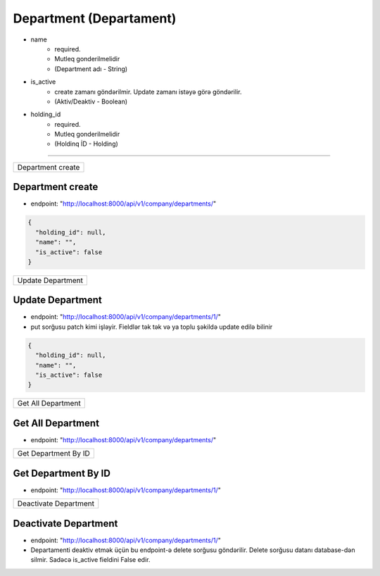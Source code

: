 ########################
Department (Departament)
########################

- name
    - required. 
    - Mutleq gonderilmelidir
    - (Department adı - String)
- is_active
    - create zamanı göndərilmir. Update zamanı istəyə görə göndərilir. 
    - (Aktiv/Deaktiv - Boolean)
- holding_id
    - required. 
    - Mutleq gonderilmelidir
    - (Holdinq İD - Holding)

=====

+------------------+
|Department create |
+------------------+

Department create
-----------------

- endpoint: "http://localhost:8000/api/v1/company/departments/"

.. code:: json

  {
    "holding_id": null,
    "name": "",
    "is_active": false
  }

+------------------+
|Update Department |
+------------------+

Update Department
-----------------

- endpoint: "http://localhost:8000/api/v1/company/departments/1/"
- put sorğusu patch kimi işləyir. Fieldlər tək tək və ya toplu şəkildə update edilə bilinir

.. code:: json

  {
    "holding_id": null,
    "name": "",
    "is_active": false
  }

+-------------------+
|Get All Department |
+-------------------+

Get All Department
------------------

- endpoint: "http://localhost:8000/api/v1/company/departments/"


+---------------------+
|Get Department By ID |
+---------------------+

Get Department By ID
--------------------

- endpoint: "http://localhost:8000/api/v1/company/departments/1/"

+----------------------+
|Deactivate Department |
+----------------------+

Deactivate Department
---------------------

- endpoint: "http://localhost:8000/api/v1/company/departments/1/"
- Departamenti deaktiv etmək üçün bu endpoint-ə delete sorğusu göndərilir. Delete sorğusu datanı database-dən silmir. Sadəcə is_active fieldini False edir.